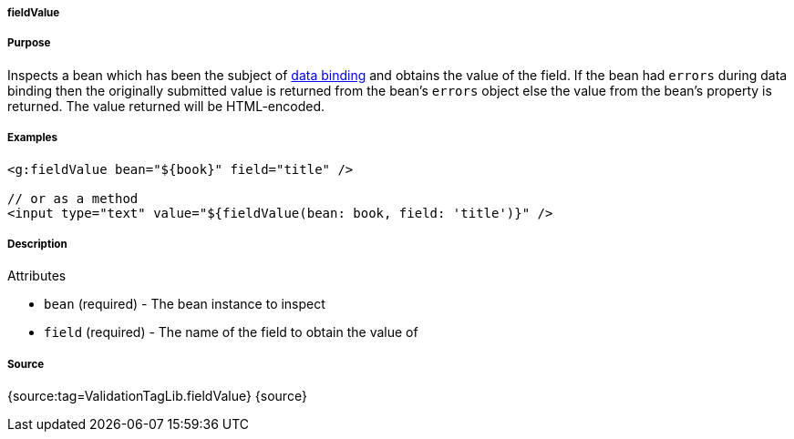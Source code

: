 
===== fieldValue



===== Purpose


Inspects a bean which has been the subject of <<dataBinding,data binding>> and obtains the value of the field. If the bean had `errors` during data binding then the originally submitted value is returned from the bean's `errors` object else the value from the bean's property is returned. The value returned will be HTML-encoded.


===== Examples


[source,xml]
----
<g:fieldValue bean="${book}" field="title" />

// or as a method
<input type="text" value="${fieldValue(bean: book, field: 'title')}" />
----


===== Description


Attributes

* `bean` (required) - The bean instance to inspect
* `field` (required) - The name of the field to obtain the value of


===== Source


{source:tag=ValidationTagLib.fieldValue}
{source}
